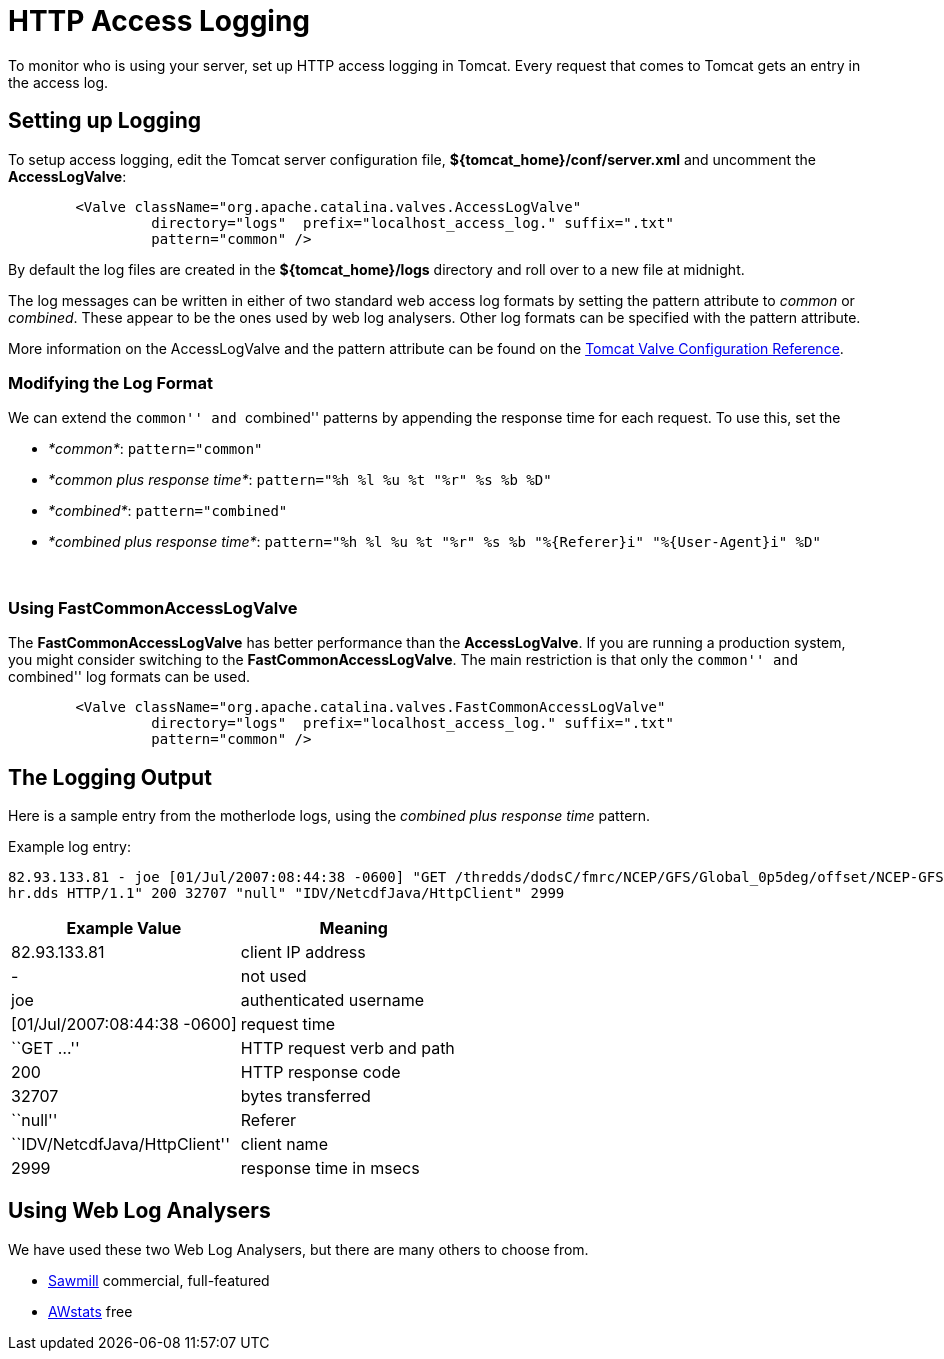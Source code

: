 :source-highlighter: coderay
[[threddsDocs]]

= HTTP Access Logging

To monitor who is using your server, set up HTTP access logging in
Tomcat. Every request that comes to Tomcat gets an entry in the access
log.

== Setting up Logging

To setup access logging, edit the Tomcat server configuration file,
*$\{tomcat_home}/conf/server.xml* and uncomment the **AccessLogValve**:

-------------------------------------------------------------------------------
        <Valve className="org.apache.catalina.valves.AccessLogValve"
                 directory="logs"  prefix="localhost_access_log." suffix=".txt"
                 pattern="common" />
-------------------------------------------------------------------------------

By default the log files are created in the *$\{tomcat_home}/logs*
directory and roll over to a new file at midnight.

The log messages can be written in either of two standard web access log
formats by setting the pattern attribute to _common_ or
_combined_. These appear to be the ones used by web log analysers.
Other log formats can be specified with the pattern attribute.

More information on the AccessLogValve and the pattern attribute can be
found on the
http://tomcat.apache.org/tomcat-5.5-doc/config/valve.html[Tomcat Valve
Configuration Reference]. +

=== Modifying the Log Format

We can extend the ``common'' and ``combined'' patterns by appending the
response time for each request. To use this, set the

* __*common*__: `pattern="common"`
* __*common plus response time*__:
`pattern="%h %l %u %t &quot;%r&quot; %s %b %D"`
* __*combined*__: `pattern="combined"`
* __*combined plus response time*__:
`pattern="%h %l %u %t &quot;%r&quot; %s %b &quot;%{Referer}i&quot; &quot;%{User-Agent}i&quot;     %D"`

 

=== Using FastCommonAccessLogValve

The *FastCommonAccessLogValve* has better performance than the
**AccessLogValve**. If you are running a production system, you might
consider switching to the **FastCommonAccessLogValve**. The main
restriction is that only the ``common'' and ``combined'' log formats can
be used.

-------------------------------------------------------------------------------
        <Valve className="org.apache.catalina.valves.FastCommonAccessLogValve"
                 directory="logs"  prefix="localhost_access_log." suffix=".txt"
                 pattern="common" />
-------------------------------------------------------------------------------

== The Logging Output

Here is a sample entry from the motherlode logs, using the _combined
plus response time_ pattern.

Example log entry:

----------------------------------------------------------------------------------------------------------------------------------------
82.93.133.81 - joe [01/Jul/2007:08:44:38 -0600] "GET /thredds/dodsC/fmrc/NCEP/GFS/Global_0p5deg/offset/NCEP-GFS-Global_0p5deg_Offset_0.0
hr.dds HTTP/1.1" 200 32707 "null" "IDV/NetcdfJava/HttpClient" 2999
----------------------------------------------------------------------------------------------------------------------------------------

[cols=",",options="header",]
|==========================================
|Example Value |Meaning
|82.93.133.81 |client IP address
|- |not used
|joe |authenticated username
|[01/Jul/2007:08:44:38 -0600] |request time
|``GET …'' |HTTP request verb and path
|200 |HTTP response code
|32707 |bytes transferred
|``null'' |Referer
|``IDV/NetcdfJava/HttpClient'' |client name
|2999 |response time in msecs
|==========================================

== Using Web Log Analysers

We have used these two Web Log Analysers, but there are many others to choose from.

* http://www.sawmill.net/[Sawmill] commercial, full-featured
* http://awstats.sourceforge.net/[AWstats] free
